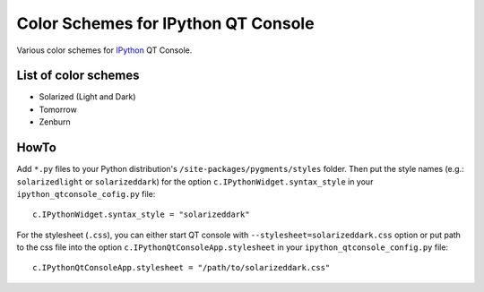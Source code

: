 ======================================
 Color Schemes for IPython QT Console
======================================

Various color schemes for `IPython <http://ipython.org/>`_ QT Console.

List of color schemes
=====================

* Solarized (Light and Dark)
* Tomorrow
* Zenburn

HowTo
=====

Add ``*.py`` files to your Python distribution's
``/site-packages/pygments/styles`` folder. Then put the style names (e.g.:
``solarizedlight`` or ``solarizeddark``) for the option
``c.IPythonWidget.syntax_style`` in your ``ipython_qtconsole_cofig.py`` file::

    c.IPythonWidget.syntax_style = "solarizeddark"

For the stylesheet (``.css``), you can either start QT console with
``--stylesheet=solarizeddark.css`` option or put path to the css file into the
option ``c.IPythonQtConsoleApp.stylesheet`` in your
``ipython_qtconsole_config.py`` file::

    c.IPythonQtConsoleApp.stylesheet = "/path/to/solarizeddark.css"

